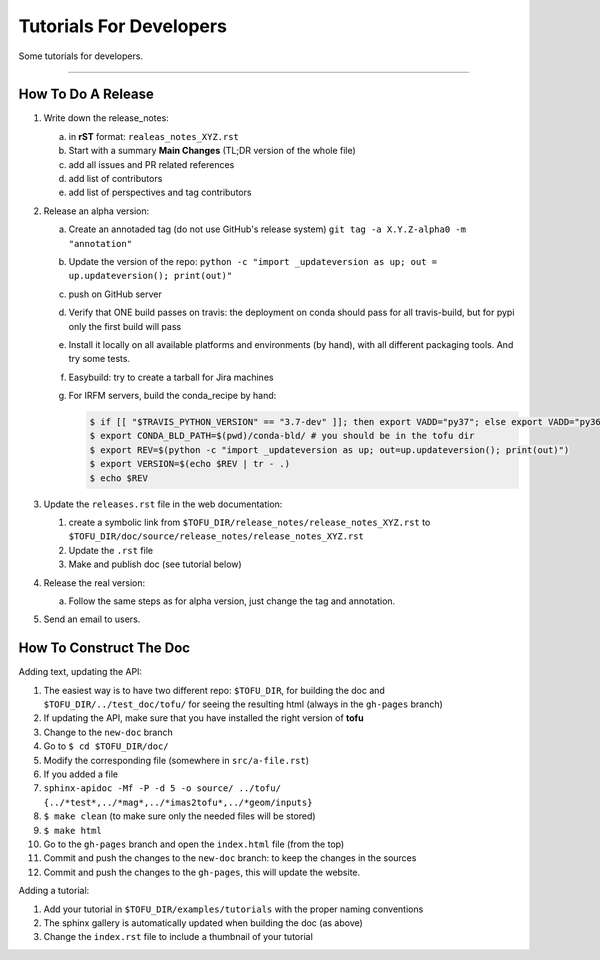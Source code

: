 .. _devtutos:

=========================
Tutorials For Developers
=========================

Some tutorials for developers.

-----------------


-------------------
How To Do A Release
-------------------

1. Write down the release_notes:

   a) in **rST** format: ``realeas_notes_XYZ.rst``
   b) Start with a summary **Main Changes** (TL;DR version of the whole file)
   c) add all issues and PR related references
   d) add list of contributors
   e) add list of perspectives and tag contributors

2. Release an alpha version:

   a) Create an annotaded tag (do not use GitHub's release system) ``git tag -a X.Y.Z-alpha0 -m "annotation"``
   b) Update the version of the repo: ``python -c "import _updateversion as up; out = up.updateversion(); print(out)"``
   c) push on GitHub server
   d) Verify that ONE build passes on travis:
      the deployment on conda should pass for all travis-build, but for pypi only
      the first build will pass
   e) Install it locally on all available platforms and environments (by hand),
      with all different packaging tools. And try some tests.
   f) Easybuild: try to create a tarball for Jira machines
   g) For IRFM servers, build the conda_recipe by hand:

      .. code-block:: python

	 $ if [[ "$TRAVIS_PYTHON_VERSION" == "3.7-dev" ]]; then export VADD="py37"; else export VADD="py36";  fi
         $ export CONDA_BLD_PATH=$(pwd)/conda-bld/ # you should be in the tofu dir
         $ export REV=$(python -c "import _updateversion as up; out=up.updateversion(); print(out)")
         $ export VERSION=$(echo $REV | tr - .)
         $ echo $REV

#. Update the ``releases.rst`` file in the web documentation:

   #. create a symbolic link from ``$TOFU_DIR/release_notes/release_notes_XYZ.rst`` to ``$TOFU_DIR/doc/source/release_notes/release_notes_XYZ.rst``
   #. Update the ``.rst`` file
   #. Make and publish doc (see tutorial below)

#. Release the real version:

   a) Follow the same steps as for alpha version, just change the tag and annotation.

#. Send an email to users.


------------------------
How To Construct The Doc
------------------------

Adding text, updating the API:

#. The easiest way is to have two different repo: ``$TOFU_DIR``, for building the doc and ``$TOFU_DIR/../test_doc/tofu/`` for seeing the resulting html (always in the ``gh-pages`` branch)
#. If updating the API, make sure that you have installed the right version of **tofu**
#. Change to the ``new-doc`` branch
#. Go to ``$ cd $TOFU_DIR/doc/``
#. Modify the corresponding file (somewhere in ``src/a-file.rst``)
#. If you added a file
#.  ``sphinx-apidoc -Mf -P -d 5 -o source/ ../tofu/ {../*test*,../*mag*,../*imas2tofu*,../*geom/inputs}``
#. ``$ make clean`` (to make sure only the needed files will be stored)
#. ``$ make html``
#. Go to the ``gh-pages`` branch and open the ``index.html`` file (from the top)
#. Commit and push the changes to the ``new-doc`` branch: to keep the changes in the sources
#. Commit and push the changes to the ``gh-pages``, this will update the website.


Adding a tutorial:

#. Add your tutorial in ``$TOFU_DIR/examples/tutorials`` with the proper naming conventions
#. The sphinx gallery is automatically updated when building the doc (as above)
#. Change the ``index.rst`` file to include a thumbnail of your tutorial
